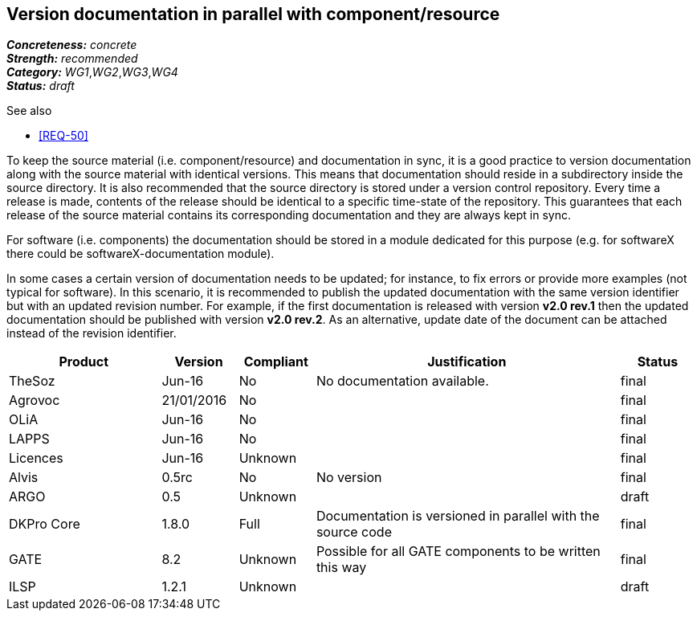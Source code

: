 == Version documentation in parallel with component/resource

[%hardbreaks]
[small]#*_Concreteness:_* __concrete__#
[small]#*_Strength:_*     __recommended__#
[small]#*_Category:_*     __WG1__,__WG2__,__WG3__,__WG4__#
[small]#*_Status:_*       __draft__#

.See also 
* <<REQ-50>>

To keep the source material (i.e. component/resource) and documentation in sync, it is a good practice to version
documentation along with the source material with identical versions. This means that documentation should reside in a
subdirectory inside the source directory. It is also recommended that the source directory is stored under a
version control repository. Every time a release is made, contents of the release should be identical to a specific
time-state of the repository. This guarantees that each release of the source material contains its corresponding
 documentation and they are always kept in sync.

For software (i.e. components) the documentation should be stored in a module dedicated for this purpose (e.g. for
softwareX there could be softwareX-documentation module).

In some cases a certain version of documentation needs to be updated; for instance, to fix errors or provide more
examples (not typical for software). In this scenario, it is recommended to publish the updated documentation with the
same version identifier but with an updated revision number. For example, if the first documentation is released with
version *v2.0 rev.1* then the updated documentation should be published with version *v2.0 rev.2*. As an alternative,
update date of the document can be attached instead of the revision identifier.

[cols="2,1,1,4,1"]
|====
|Product|Version|Compliant|Justification|Status

| TheSoz
| Jun-16
| No
| No documentation available.
| final

| Agrovoc
| 21/01/2016
| No
|
| final

| OLiA
| Jun-16
| No
|
| final

| LAPPS
| Jun-16
| No
|
| final

| Licences
| Jun-16
| Unknown
|
| final

| Alvis
| 0.5rc
| No
| No version
| final

| ARGO
| 0.5
| Unknown
| 
| draft

| DKPro Core
| 1.8.0
| Full
| Documentation is versioned in parallel with the source code
| final

| GATE
| 8.2
| Unknown
| Possible for all GATE components to be written this way
| final

| ILSP
| 1.2.1
| Unknown
|
| draft

|====

